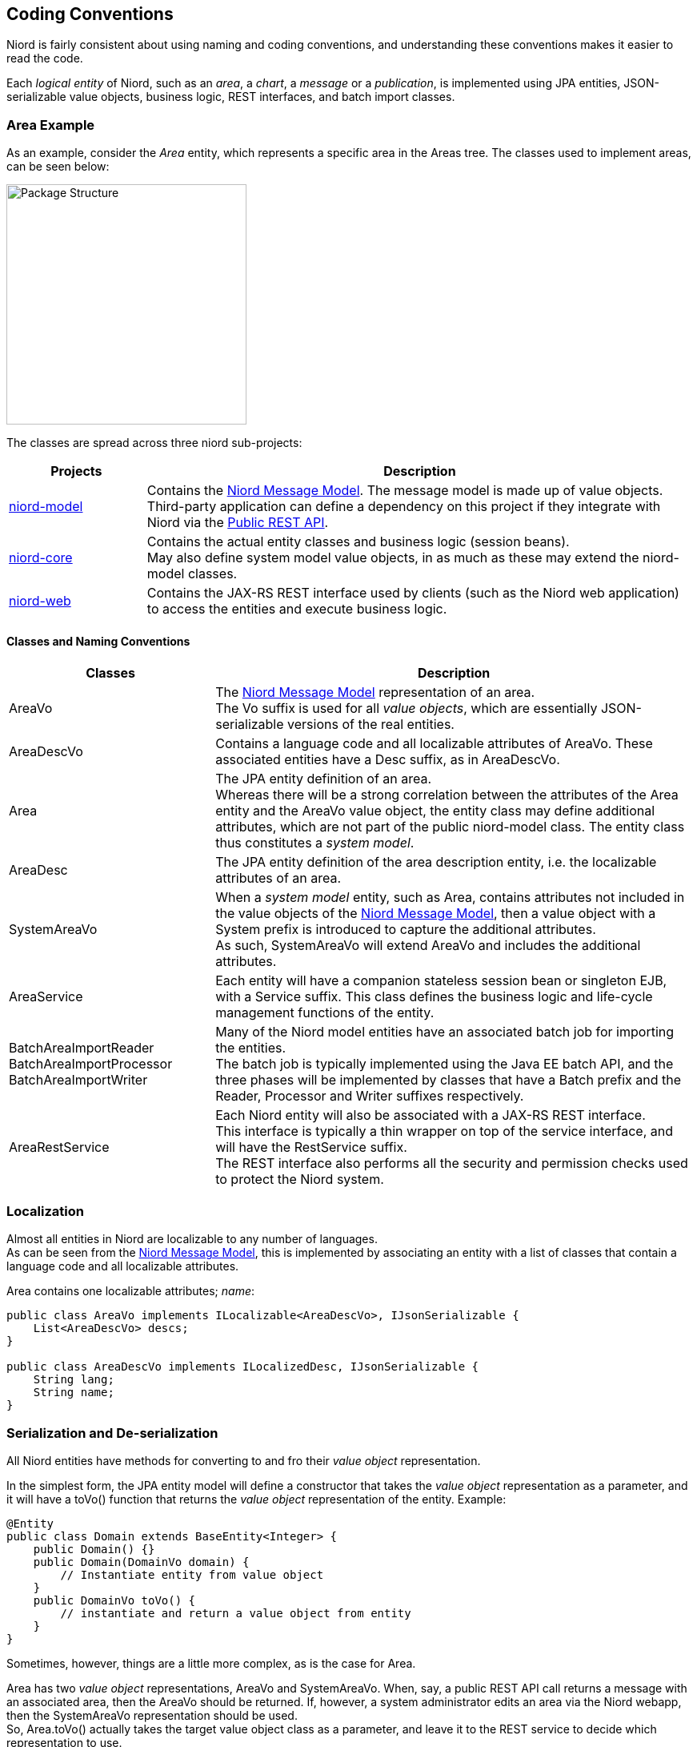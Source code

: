 
:imagesdir: images

== Coding Conventions

Niord is fairly consistent about using naming and coding conventions, and understanding these conventions
makes it easier to read the code.

Each _logical entity_ of Niord, such as an _area_, a _chart_, a _message_ or a _publication_, is
implemented using JPA entities, JSON-serializable value objects, business logic, REST interfaces, and
batch import classes.

=== Area Example

As an example, consider the _Area_ entity, which represents a specific area in the Areas tree. The classes used
to implement areas, can be seen below:

image::PackageStructure.png[Package Structure, 300]

The classes are spread across three niord sub-projects:

[cols="20,80",options="header"]
|===
|Projects|Description

| https://github.com/NiordOrg/niord/tree/master/niord-model[niord-model]
| Contains the link:../model/model.html[Niord Message Model]. The message model is made up of
  value objects. +
  Third-party application can define a dependency on this project if they integrate with Niord via
  the link:../public-api/api.html[Public REST API].

| https://github.com/NiordOrg/niord/tree/master/niord-core[niord-core]
| Contains the actual entity classes and business logic (session beans). +
  May also define system model value objects, in as much as these may extend the niord-model classes.

| https://github.com/NiordOrg/niord/tree/master/niord-web[niord-web]
| Contains the JAX-RS REST interface used by clients (such as the Niord web application) to access the
  entities and execute business logic.

|===


==== Classes and Naming Conventions

[cols="30,70",options="header"]
|===
|Classes|Description

| +AreaVo+
| The link:../model/model.html[Niord Message Model] representation of an area. +
  The +Vo+ suffix is used for all _value objects_, which are essentially JSON-serializable
  versions of the real entities.

| +AreaDescVo+
| Contains a language code and all localizable attributes of +AreaVo+.
  These associated entities have a +Desc+ suffix, as in +AreaDescVo+.

| +Area+
| The JPA entity definition of an area. +
  Whereas there will be a strong correlation between the attributes of the +Area+ entity and the +AreaVo+
  value object, the entity class may define additional attributes, which are not part of the
  public niord-model class. The entity class thus constitutes a _system model_.

| +AreaDesc+
| The JPA entity definition of the area description entity, i.e. the localizable attributes of an area.

| +SystemAreaVo+
| When a _system model_ entity, such as +Area+, contains attributes not included in the value objects
  of the link:../model/model.html[Niord Message Model], then a value object with a +System+ prefix
  is introduced to capture the additional attributes. +
  As such, +SystemAreaVo+ will extend +AreaVo+ and includes the additional attributes.

| +AreaService+
| Each entity will have a companion stateless session bean or singleton EJB, with a +Service+ suffix.
  This class defines the business logic and life-cycle management functions of the entity.

| +BatchAreaImportReader+ +
  +BatchAreaImportProcessor+ +
  +BatchAreaImportWriter+
| Many of the Niord model entities have an associated batch job for importing the entities. +
  The batch job is typically implemented using the Java EE batch API, and the three phases
  will be implemented by classes that have a +Batch+ prefix and the +Reader+, +Processor+ and +Writer+
  suffixes respectively.

| +AreaRestService+
| Each Niord entity will also be associated with a JAX-RS REST interface. +
  This interface is typically a thin wrapper on top of the service interface, and will have the
  +RestService+ suffix. +
  The REST interface also performs all the security and permission checks used to protect the
  Niord system.

|===


=== Localization

Almost all entities in Niord are localizable to any number of languages. +
As can be seen from the link:../model/model.html[Niord Message Model], this is implemented by
associating an entity with a list of classes that contain a language code
and all localizable attributes.

Area contains one localizable attributes; _name_:

[source,java]
----
public class AreaVo implements ILocalizable<AreaDescVo>, IJsonSerializable {
    List<AreaDescVo> descs;
}

public class AreaDescVo implements ILocalizedDesc, IJsonSerializable {
    String lang;
    String name;
}
----


=== Serialization and De-serialization

All Niord entities have methods for converting to and fro their _value object_ representation.

In the simplest form, the JPA entity model will define a constructor that takes the _value object_
representation as a parameter, and it will have a +toVo()+ function that returns the _value object_
representation of the entity. Example:

[source,java]
----
@Entity
public class Domain extends BaseEntity<Integer> {
    public Domain() {}
    public Domain(DomainVo domain) {
        // Instantiate entity from value object
    }
    public DomainVo toVo() {
        // instantiate and return a value object from entity
    }
}
----

Sometimes, however, things are a little more complex, as is the case for +Area+.

+Area+ has two _value object_ representations, +AreaVo+ and +SystemAreaVo+.
When, say, a public REST API call returns a message with an associated area, then the +AreaVo+ should be
returned. If, however, a system administrator edits an area via the Niord webapp, then the +SystemAreaVo+
representation should be used. +
So, +Area.toVo()+ actually takes the target value object class as a parameter, and leave it to the
REST service to decide which representation to use.

Another complexity in serializing an entity to its _value object_, is that often you wish to exact
control over which fields to return. +
One example is language control. Most of the REST API calls will only return the localizable entities
(e.g. +AreaDescVo+) for the requested language. This preserves bandwidth and makes client code simpler. +
Another good example is control over the hierarchical relationship of Areas.
When a message with an associated area (say, "Kattegat") is returned from a REST call, then you want
the _parent_ relationship of areas to be included ("Kattegat" should include a parent-reference
to "Denmark). Alternatively, when editing the area tree on the _Areas_ admin page, then you want
the REST call to return root areas with their _children_ relationship.

To facilitate this type of serialization control, Niord use a +DataFilter+ helper class, which
defines the fields and language to include. To control the serialization of an entire tree of
related entities, the fields can be prefixed with the entity name, as seen in the example below:

[source,java]
----
public static final DataFilter MESSAGE_DETAILS_FILTER =
   DataFilter.get().fields("Message.details", "Message.geometry", "Area.parent", "Category.parent");
----

Hence, the resulting serialization code for +Area+ will thus be:

[source,java]
----
@Entity
public class Area extends TreeBaseEntity<Area> implements ILocalizable<AreaDesc> {
    public Area() {}
    public Area(AreaVo area, DataFilter filter) {
        // Instantiate entity from value object
    }
    public <A extends AreaVo> A toVo(Class<A> clz, DataFilter filter) {
        // instantiate and return a value object from entity
    }
}
----

